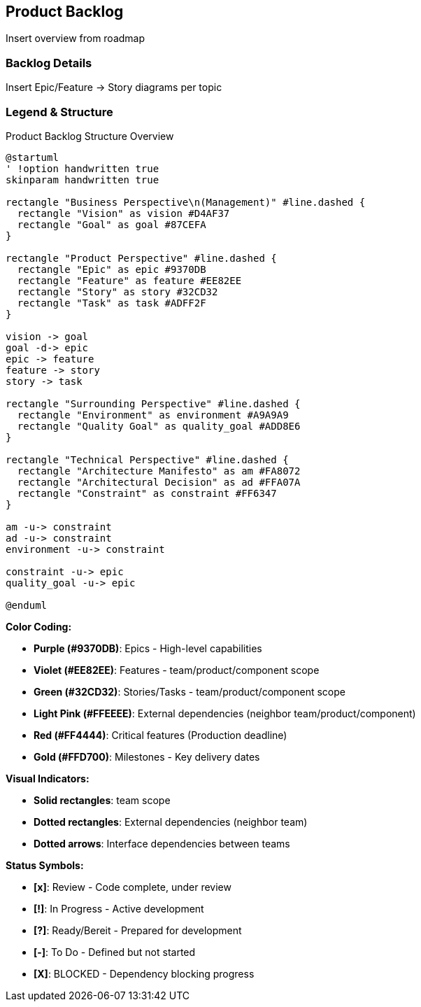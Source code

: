 [[section-product-backlog]]
== Product Backlog

ifdef::tpo42help[]
[role="tpo42help"]
****
.Content
An ordered list of product backlog items (at different levels of granularity: e.g. epics, features and user stories). Backlog items should be prioritized (better term: ranked) among each other.

The items with the greatest added value in terms of implementation effort should be at the top of the backlog to be implemented next.

You have to define explicitly what added value means for you and your development. The simplest definition is the business added value for the customer when implementing the requirement.

.Motivation
The Scrum Guide defines:

"The Product Backlog is an ordered list of everything that is known to be included in the product. It serves as the single source of requirements for all changes to the product. The Product Owner is responsible for the Product Backlog, its contents, access to it, and the order of entries.
A Product Backlog is never complete. During its initial development steps, it identifies the requirements that are initially known and best understood. The Product Backlog evolves with the product and its use. It is dynamic; it constantly adapts to make clear for the product what it needs to be adequate to its task, to compete, and to provide the required benefits."

As long as a product exists, so does its Product Backlog.
So you see: the Product Backlog is really important for successful work as a Product Owner. But please fill in the other artifacts as well. Your job may not start with the Product Backlog and it certainly doesn't end with the Product Backlog.

.Notations/Tools
Proven (regardless of granularity) for epics, features and user stories is the formula:

       As <role> I want <functionality> so that <advantage>.

Especially for detailed items (stories, bug reports, tasks, ...), https://martinfowler.com/bliki/GivenWhenThen.html[behavior focused notation] delivers excellent results, because it allows implementation and test being derived from such a descriprion:

       GIVEN <situation, pre-condition>
         AND <constraint>
        WHEN <use-case>
        THEN <result-1>
         AND <result-2>
     SO THAT <advantage>

For the more abstract levels (epics, features), compound nouns may also be suitable for describing functionality.

Use ALM tools or ticket systems (JIRA or Azure DevOps) or wikis (like Confluence) to manage your epics, features and stories (linked and ordered).

A two-dimensional representation of the product backlog in the form of a story map has proven particularly useful.

// .More Information
//
// https://docs.req42.de/category_a/#4 in the online documentation

.tpo42 Integration
Product backlog items are influenced by architectural decisions and strategic choices:

* arc42 Chapter 4 (Solution Strategy): Technical approach influences feature breakdown and implementation complexity
* arc42 Chapter 9 (Architecture Decisions): Technical constraints affect story sizing and dependencies
* req42 Chapter 11 (Roadmap): Strategic timeline drives backlog prioritization

****
endif::tpo42help[]

[[roadmap-overview]]
Insert overview from roadmap

[[backlog-details]]
=== Backlog Details
Insert Epic/Feature -> Story diagrams per topic

[[backlog-legend]]
=== Legend & Structure

.Product Backlog Structure Overview
[plantuml,{plantUMLDir}/requirements-backlog-influence,png]
----
@startuml
' !option handwritten true
skinparam handwritten true

rectangle "Business Perspective\n(Management)" #line.dashed {
  rectangle "Vision" as vision #D4AF37
  rectangle "Goal" as goal #87CEFA
}

rectangle "Product Perspective" #line.dashed {
  rectangle "Epic" as epic #9370DB
  rectangle "Feature" as feature #EE82EE
  rectangle "Story" as story #32CD32
  rectangle "Task" as task #ADFF2F
}

vision -> goal
goal -d-> epic
epic -> feature
feature -> story
story -> task

rectangle "Surrounding Perspective" #line.dashed {
  rectangle "Environment" as environment #A9A9A9
  rectangle "Quality Goal" as quality_goal #ADD8E6
}

rectangle "Technical Perspective" #line.dashed {
  rectangle "Architecture Manifesto" as am #FA8072
  rectangle "Architectural Decision" as ad #FFA07A
  rectangle "Constraint" as constraint #FF6347
}

am -u-> constraint
ad -u-> constraint
environment -u-> constraint

constraint -u-> epic
quality_goal -u-> epic

@enduml
----

**Color Coding:**

* **Purple (#9370DB)**: Epics - High-level capabilities
* **Violet (#EE82EE)**: Features - team/product/component scope
* **Green (#32CD32)**: Stories/Tasks - team/product/component scope
* **Light Pink (#FFEEEE)**: External dependencies (neighbor team/product/component)
* **Red (#FF4444)**: Critical features (Production deadline)
* **Gold (#FFD700)**: Milestones - Key delivery dates

**Visual Indicators:**

* **Solid rectangles**: team scope
* **Dotted rectangles**: External dependencies (neighbor team)
* **Dotted arrows**: Interface dependencies between teams

**Status Symbols:**

* **[x]**: Review - Code complete, under review
* **[!]**: In Progress - Active development
* **[?]**: Ready/Bereit - Prepared for development
* **[-]**: To Do - Defined but not started
* **[X]**: BLOCKED - Dependency blocking progress
